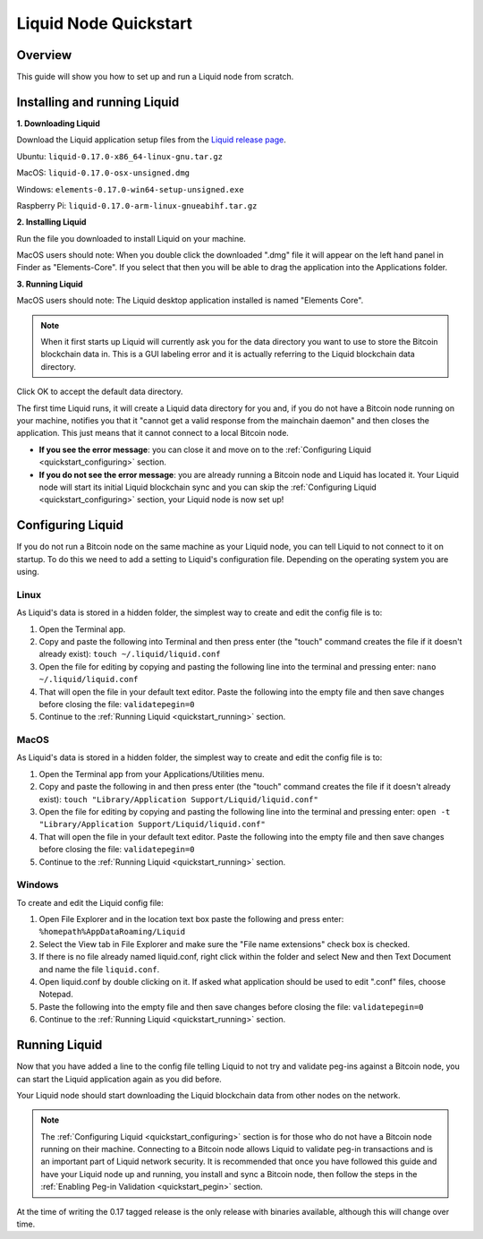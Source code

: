 .. _quickstart:

Liquid Node Quickstart
**********************


Overview
--------

This guide will show you how to set up and run a Liquid node from scratch.


.. _quickstart_installing:

Installing and running Liquid
-----------------------------

**1. Downloading Liquid**

Download the Liquid application setup files from the `Liquid release page <https://github.com/ElementsProject/elements/releases/tag/elements-0.17.0>`_.

Ubuntu: ``liquid-0.17.0-x86_64-linux-gnu.tar.gz``

MacOS: ``liquid-0.17.0-osx-unsigned.dmg``

Windows: ``elements-0.17.0-win64-setup-unsigned.exe``

Raspberry Pi: ``liquid-0.17.0-arm-linux-gnueabihf.tar.gz``

**2. Installing Liquid**

Run the file you downloaded to install Liquid on your machine. 

MacOS users should note: When you double click the downloaded ".dmg" file it will appear on the left hand panel in Finder as "Elements-Core". If you select that then you will be able to drag the application into the Applications folder.


**3. Running Liquid**

MacOS users should note: The Liquid desktop application installed is named "Elements Core". 

.. Note:: When it first starts up Liquid will currently ask you for the data directory you want to use to store the Bitcoin blockchain data in. This is a GUI labeling error and it is actually referring to the Liquid blockchain data directory. 

Click OK to accept the default data directory.

The first time Liquid runs, it will create a Liquid data directory for you and, if you do not have a Bitcoin node running on your machine, notifies you that it "cannot get a valid response from the mainchain daemon" and then closes the application. This just means that it cannot connect to a local Bitcoin node.

* **If you see the error message**: you can close it and move on to the :ref:`Configuring Liquid <quickstart_configuring>` section. 

* **If you do not see the error message**: you are already running a Bitcoin node and Liquid has located it. Your Liquid node will start its initial Liquid blockchain sync and you can skip the :ref:`Configuring Liquid <quickstart_configuring>` section, your Liquid node is now set up!

.. _quickstart_configuring:

Configuring Liquid
------------------

If you do not run a Bitcoin node on the same machine as your Liquid node, you can tell Liquid to not connect to it on startup. To do this we need to add a setting to Liquid's configuration file. Depending on the operating system you are using.


Linux
=====

As Liquid's data is stored in a hidden folder, the simplest way to create and edit the config file is to:

1. Open the Terminal app.

2. Copy and paste the following into Terminal and then press enter (the "touch" command creates the file if it doesn't already exist): ``touch ~/.liquid/liquid.conf``

3. Open the file for editing by copying and pasting the following line into the terminal and pressing enter: ``nano ~/.liquid/liquid.conf``

4. That will open the file in your default text editor. Paste the following into the empty file and then save changes before closing the file: ``validatepegin=0``

5. Continue to the :ref:`Running Liquid <quickstart_running>` section.


MacOS
=====

As Liquid's data is stored in a hidden folder, the simplest way to create and edit the config file is to:

1. Open the Terminal app from your Applications/Utilities menu.

2. Copy and paste the following in and then press enter (the "touch" command creates the file if it doesn't already exist): ``touch "Library/Application Support/Liquid/liquid.conf"``

3. Open the file for editing by copying and pasting the following line into the terminal and pressing enter: ``open -t "Library/Application Support/Liquid/liquid.conf"``

4. That will open the file in your default text editor. Paste the following into the empty file and then save changes before closing the file: ``validatepegin=0``

5. Continue to the :ref:`Running Liquid <quickstart_running>` section.


Windows
=======

To create and edit the Liquid config file:

1. Open File Explorer and in the location text box paste the following and press enter: ``%homepath%AppDataRoaming/Liquid``

2. Select the View tab in File Explorer and make sure the "File name extensions" check box is checked.

3. If there is no file already named liquid.conf, right click within the folder and select New and then Text Document and name the file ``liquid.conf``.

4. Open liquid.conf by double clicking on it. If asked what application should be used to edit ".conf" files, choose Notepad.

5. Paste the following into the empty file and then save changes before closing the file: ``validatepegin=0``

6. Continue to the :ref:`Running Liquid <quickstart_running>` section.


.. _quickstart_running:

Running Liquid
--------------

Now that you have added a line to the config file telling Liquid to not try and validate peg-ins against a Bitcoin node, you can start the Liquid application again as you did before. 

Your Liquid node should start downloading the Liquid blockchain data from other nodes on the network.

.. Note:: The :ref:`Configuring Liquid <quickstart_configuring>` section is for those who do not have a Bitcoin node running on their machine. Connecting to a Bitcoin node allows Liquid to validate peg-in transactions and is an important part of Liquid network security. It is recommended that once you have followed this guide and have your Liquid node up and running, you install and sync a Bitcoin node, then follow the steps in the :ref:`Enabling Peg-in Validation <quickstart_pegin>` section.

At the time of writing the 0.17 tagged release is the only release with binaries available, although this will change over time.



